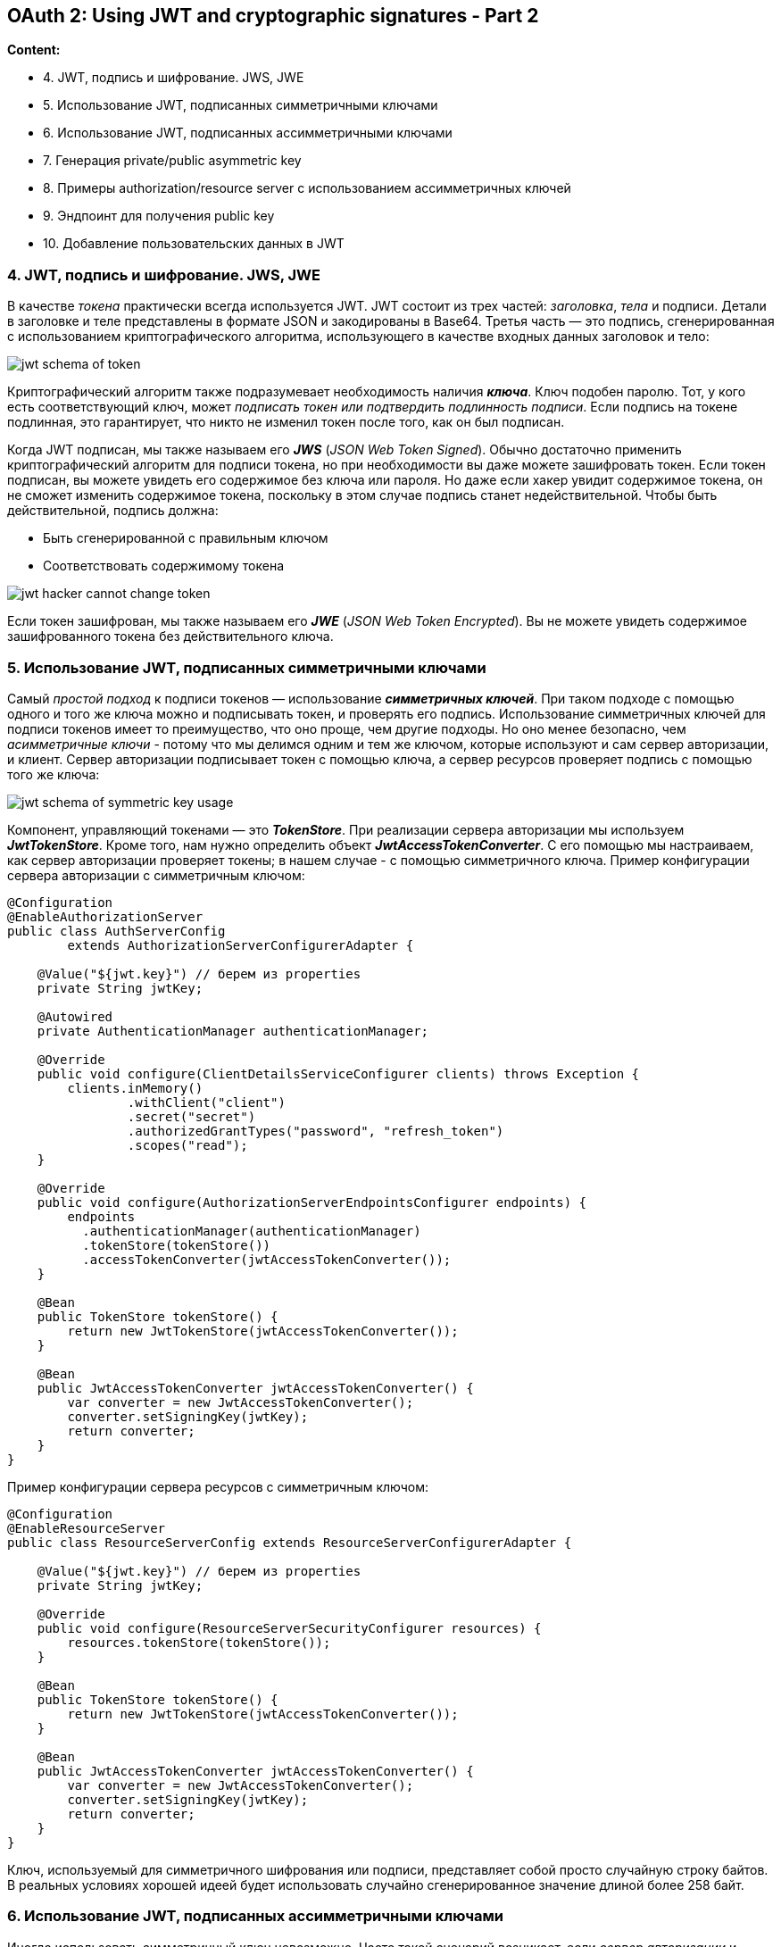 == OAuth 2: Using JWT and cryptographic signatures - Part 2

*Content:*

- 4. JWT, подпись и шифрование. JWS, JWE
- 5. Использование JWT, подписанных симметричными ключами
- 6. Использование JWT, подписанных ассимметричными ключами
- 7. Генерация private/public asymmetric key
- 8. Примеры authorization/resource server с использованием ассимметричных ключей
- 9. Эндпоинт для получения public key
- 10. Добавление пользовательских данных в JWT

=== 4. JWT, подпись и шифрование. JWS, JWE

В качестве _токена_ практически всегда используется JWT. JWT состоит из трех частей: _заголовка_, _тела_ и подписи. Детали в заголовке и теле представлены в формате JSON и закодированы в Base64. Третья часть — это подпись, сгенерированная с использованием криптографического алгоритма, использующего в качестве входных данных заголовок и тело:

image:img/jwt_schema_of_token.png[]

Криптографический алгоритм также подразумевает необходимость наличия *_ключа_*. Ключ подобен паролю. Тот, у кого есть соответствующий ключ, может _подписать токен или подтвердить подлинность подписи_. Если подпись на токене подлинная, это гарантирует, что никто не изменил токен после того, как он был подписан.

Когда JWT подписан, мы также называем его *_JWS_* (_JSON Web Token Signed_). Обычно достаточно применить криптографический алгоритм для подписи токена, но при необходимости вы даже можете зашифровать токен. Если токен подписан, вы можете увидеть его содержимое без ключа или пароля. Но даже если хакер увидит содержимое токена, он не сможет изменить содержимое токена, поскольку в этом случае подпись станет недействительной. Чтобы быть действительной, подпись должна:

- Быть сгенерированной с правильным ключом
- Соответствовать содержимому токена

image:img/jwt_hacker_cannot_change_token.png[]

Если токен зашифрован, мы также называем его *_JWE_* (_JSON Web Token Encrypted_). Вы не можете увидеть содержимое зашифрованного токена без действительного ключа.

=== 5. Использование JWT, подписанных симметричными ключами

Самый _простой подход_ к подписи токенов — использование *_симметричных ключей_*. При таком подходе с помощью одного и того же ключа можно и подписывать токен, и проверять его подпись. Использование симметричных ключей для подписи токенов имеет то преимущество, что оно проще, чем другие подходы. Но оно менее безопасно, чем _асимметричные ключи_ - потому что мы делимся одним и тем же ключом, которые используют и сам сервер авторизации, и клиент. Сервер авторизации подписывает токен с помощью ключа, а сервер ресурсов проверяет подпись с помощью того же ключа:

image:img/jwt_schema_of_symmetric_key_usage.png[]

Компонент, управляющий токенами — это *_TokenStore_*. При реализации сервера авторизации мы используем *_JwtTokenStore_*. Кроме того, нам нужно определить объект  *_JwtAccessTokenConverter_*. С его помощью мы настраиваем, как сервер авторизации проверяет токены; в нашем случае - с помощью симметричного ключа. Пример конфигурации сервера авторизации с симметричным ключом:

[source, java]
----
@Configuration
@EnableAuthorizationServer
public class AuthServerConfig
        extends AuthorizationServerConfigurerAdapter {

    @Value("${jwt.key}") // берем из properties
    private String jwtKey;

    @Autowired
    private AuthenticationManager authenticationManager;

    @Override
    public void configure(ClientDetailsServiceConfigurer clients) throws Exception {
        clients.inMemory()
                .withClient("client")
                .secret("secret")
                .authorizedGrantTypes("password", "refresh_token")
                .scopes("read");
    }

    @Override
    public void configure(AuthorizationServerEndpointsConfigurer endpoints) {
        endpoints
          .authenticationManager(authenticationManager)
          .tokenStore(tokenStore())
          .accessTokenConverter(jwtAccessTokenConverter());
    }

    @Bean
    public TokenStore tokenStore() {
        return new JwtTokenStore(jwtAccessTokenConverter());
    }

    @Bean
    public JwtAccessTokenConverter jwtAccessTokenConverter() {
        var converter = new JwtAccessTokenConverter();
        converter.setSigningKey(jwtKey);
        return converter;
    }
}
----

Пример конфигурации сервера ресурсов с симметричным ключом:
[source, java]
----
@Configuration
@EnableResourceServer
public class ResourceServerConfig extends ResourceServerConfigurerAdapter {

    @Value("${jwt.key}") // берем из properties
    private String jwtKey;

    @Override
    public void configure(ResourceServerSecurityConfigurer resources) {
        resources.tokenStore(tokenStore());
    }

    @Bean
    public TokenStore tokenStore() {
        return new JwtTokenStore(jwtAccessTokenConverter());
    }

    @Bean
    public JwtAccessTokenConverter jwtAccessTokenConverter() {
        var converter = new JwtAccessTokenConverter();
        converter.setSigningKey(jwtKey);
        return converter;
    }
}
----

Ключ, используемый для симметричного шифрования или подписи, представляет собой просто случайную строку байтов. В реальных условиях хорошей идеей будет использовать случайно сгенерированное значение длиной более 258 байт.

=== 6. Использование JWT, подписанных ассимметричными ключами

Иногда использовать симметричный ключ невозможно. Часто такой сценарий возникает, если _сервер авторизации_ и _сервер ресурсов_ разрабатываются в разных организациях. В этом случае мы говорим, что _сервер авторизации_ "не доверяет" _серверу ресурсов_. С симметричными ключами у сервера ресурсов слишком много возможностей: не только проверять токены, но и подписывать их:

image:img/jwt_hacker_hacks_symmetric_keys.png[]

Большая ошибка - обмениваться симметричными ключами по почте или другим незащищенным каналам. Симметричный ключ — это закрытый ключ. Тот, у кого есть такой ключ, может использовать его для доступа к системе. Если вам нужно поделиться ключом за пределами вашей системы, то лучше не делать его симметричным.

Когда _сервер авторизации_ "не доверяет" _серверу ресурсов_, мы используем _пары асимметричных ключей_. Концепция довольно проста. _Пара асимметричных ключей_ имеет два ключа: один называется _закрытым ключом_, а другой - __открытым ключо__м. Сервер авторизации использует _закрытый ключ_ для подписи токенов, и кто-либо может подписывать токены только с помощью _закрытого ключа_. _Открытый ключ_ связан с _закрытым ключом_, поэтому мы называем их парой. Но _открытый ключ_ можно использовать только для проверки подписи. Никто не может подписать токен _открытым ключом_:

image:img/jwt_hacker_cannot_hacks_assymmetric_keys.png[]

=== 7. Генерация private/public symmetric key

Нам нужна пара асимметричных ключей для настройки сервера авторизации и сервера ресурсов. Для создания пары ключей можно использовать *_keytool_* и *_OpenSSL_* — два простых в использовании инструмента командной строки. Ваш JDK устанавливает _keytool_, поэтому он, вероятно, уже установлен на вашем компьютере. _OpenSSL_ встроен в Git Bash. После этого нам нужно запустить две команды чтобы:

- Сгенерировать private key
- Получить public key для ранее сгенерированного private key

давайте сгенерируем private key в файле с именем *_ssia.jk_*. Также будем использовать пароль *_ssia123_* для защиты закрытого ключа и _alias **ssia**_, чтобы дать ключу имя. Команда для генерации ключа RSA выглядит так:
[source, bash]
----
keytool -genkeypair -alias ssia -keyalg RSA -keypass ssia123 -keystore ssia.jks -storepass ssia123
----

Чтобы получить открытый ключ для ранее сгенерированного закрытого ключа, можно запустить две команды keytool/openssl:

[source, bash]
----
keytool -list -rfc --keystore ssia.jks | openssl x509 -inform pem -pubkey
----

Вам будет предложено ввести пароль, используемый при создании открытого ключа; в данном случае - _ssia123_. В выводе консоли вы найдете PUBLIC KEY и CERTIFICATE:

[source, bash]
----
-----BEGIN PUBLIC KEY-----
MIIBIjANBgkqhkiG9w0BAQEFAAOCAQ8AMIIBCgKCAQEAnxPm2Txqo90Ikpc2eNAS
HMVQfTSk6dzq/WVCAK9LPGpPhYEVoiOKjzwg57Vorxyu7jVsPPzb5vFuCndbi0Wa
s/lWtEQGRTU2F3N2+yJr7B25SlXyqxkSpCXcY9M5R8NhPtkpNRTj6xYReZ3M+NUt
fAO4f35znp1v2hqKbxw4a+oTXBa1FiAkAiqyd3Wigcc6P7IEP3TPOqYeRE5QKETM
ykaCD7bT8v8J4vELDfhCs1XZhoKSvkWdM5wEDXtotxj3fGdyKGi6NG3FTbVJjKsi
GvblZ7yzdxlZWvZfolDq+gAVyLBAIxN8OuE3PTNVt6WvFLXzZqWVzHj1/GCCxRSS
IwIDAQAB
-----END PUBLIC KEY-----
----
[source, bash]
----
-----BEGIN CERTIFICATE-----
MIIDdzCCAl+gAwIBAgIEFbLqjjANBgkqhkiG9w0BAQsFADBsMRAwDgYDVQQGEwdV
bmtub3duMRAwDgYDVQQIEwdVbmtub3duMRAwDgYDVQQHEwdVbmtub3duMRAwDgYD
VQQKEwdVbmtub3duMRAwDgYDVQQLEwdVbmtub3duMRAwDgYDVQQDEwdVbmtub3du
MB4XDTIzMDMxNDIxNDYyNVoXDTIzMDYxMjIxNDYyNVowbDEQMA4GA1UEBhMHVW5r
bm93bjEQMA4GA1UECBMHVW5rbm93bjEQMA4GA1UEBxMHVW5rbm93bjEQMA4GA1UE
ChMHVW5rbm93bjEQMA4GA1UECxMHVW5rbm93bjEQMA4GA1UEAxMHVW5rbm93bjCC
ASIwDQYJKoZIhvcNAQEBBQADggEPADCCAQoCggEBAJ8T5tk8aqPdCJKXNnjQEhzF
UH00pOnc6v1lQgCvSzxqT4WBFaIjio88IOe1aK8cru41bDz82+bxbgp3W4tFmrP5
VrREBkU1Nhdzdvsia+wduUpV8qsZEqQl3GPTOUfDYT7ZKTUU4+sWEXmdzPjVLXwD
uH9+c56db9oaim8cOGvqE1wWtRYgJAIqsnd1ooHHOj+yBD90zzqmHkROUChEzMpG
gg+20/L/CeLxCw34QrNV2YaCkr5FnTOcBA17aLcY93xncihoujRtxU21SYyrIhr2
5We8s3cZWVr2X6JQ6voAFciwQCMTfDrhNz0zVbelrxS182allcx49fxggsUUkiMC
AwEAAaMhMB8wHQYDVR0OBBYEFF/i2g3hVDSZ8YQvxu3tdwJbnXyhMA0GCSqGSIb3
DQEBCwUAA4IBAQBTb9RMlmGmmg3K2YbNq96dN+j8KgZ8yQ6oj1G/r1KQXYBesVtj
nJRkhiERwSiLnjySCKGVs868iQh7RMY6u34BJUC1ouxTqOrHjWGnMJwmJ8y/G+Jk
7cKgMUPCfC+b4mFKltyByB0WSOF6C/NKleegKGZ8LTugdfKg8FNZ74YaaHFw+ID1
yXa+vODhAfD8zqfWPNwFHEQAUqrvCjTPWNuIbmi3I3ub/MXibaXkgz1cmqdHjiZL
CO1GoDCqsJng3PMCNnTRsGOj5ILyZTwwYZToQifXs6uny26O3ZPjHUFR3SKKsnJz
QjTm9yYj8oiIo4p1vkOgZgc5h9Sn3X2h+3I1
-----END CERTIFICATE-----

----

Вот и все! У нас есть закрытый ключ, который мы можем использовать для подписи JWT, и открытый ключ, который мы можем использовать для проверки подписи. Теперь нам просто нужно настроить их на наших серверах авторизации и ресурсов.

Сертификат – это цифровой сертификат, удостоверяющий подлинность чего-либо (например, сайта или сервера ресурсов) и позволяющий использовать зашифрованное соединение/организовать доступ к ресурсам, etc. Пример из SSL-шифрования: link:https://www.kaspersky.ru/resource-center/definitions/what-is-a-ssl-certificate[Что такое SSL-сертификат].

=== 8. Примеры authorization/resource server с использованием ассимметричных ключей

Файл закрытого ключа _ssia.jks_ копируется в папку ресурсов приложения (обычно используются сикреты). В файле application.properties мы указываем имя файла, псевдоним ключа и пароль, используемый для защиты закрытого ключа Эти данные нужны нам для настройки _JwtTokenStore_. Пример `application.properties` файла для сервера авторизации с ассимметричным ключом:
[source, properties]
----
password=ssia123
privateKey=ssia.jks
alias=ssia
----

По сравнению с настройками, которые мы сделали для _сервера авторизации_ с использованием _симметричного_ ключа, единственное, что изменилось, — это определение объекта _JwtAccessTokenConverter_. Мы по-прежнему используем _JwtTokenStore_. Ранее мы использовали _JwtAccessTokenConverter_ для настройки симметричного ключа. Теперь же мы используем тот же объект _JwtAccessTokenConverter_ для настройки закрытого ключа. Пример конфигурации _сервера авторизации_ с _ассимметричным_ ключом:
[source, java]
----
@Configuration
@EnableAuthorizationServer
public class AuthServerConfig extends AuthorizationServerConfigurerAdapter {

    @Value("${password}") // Используется в jwtAccessTokenConverter()
    private String password;
    @Value("${privateKey}") // путь к файлу private key - ssia.jks
    private String privateKey;
    @Value("${alias}") // alias - псевдоним ключа для получения его из ssia.jks
    private String alias; // Используется в jwtAccessTokenConverter()

    @Autowired
    private AuthenticationManager authenticationManager;

    @Override
    public void configure(ClientDetailsServiceConfigurer clients) throws Exception {
        clients.inMemory()
                .withClient("client")
                .secret("secret")
                .authorizedGrantTypes("password", "refresh_token")
                .scopes("read");
    }

    @Override
    public void configure(AuthorizationServerEndpointsConfigurer endpoints) {
        endpoints
          .authenticationManager(authenticationManager)
          .tokenStore(tokenStore())
          .accessTokenConverter(jwtAccessTokenConverter());
    }

    @Bean
    public TokenStore tokenStore() {
        return new JwtTokenStore(jwtAccessTokenConverter());
    }

    @Bean
    public JwtAccessTokenConverter jwtAccessTokenConverter() {
        var converter = new JwtAccessTokenConverter();
        KeyStoreKeyFactory keyStoreKeyFactory =
            new KeyStoreKeyFactory( // принимает ресурс ssia.jks как private key
                new ClassPathResource(privateKey),
                password.toCharArray()); // и пароль к данному файлу
        converter.setKeyPair(keyStoreKeyFactory.getKeyPair(alias));
        return converter;
    }
}
----

_Сервер авторизации_ использует закрытый ключ для подписи токенов, а _сервер ресурсов_ использует открытый ключ для проверки подписи. Ключи используются только для подписи токенов, а не для их шифрования. _Сервер ресурсов_ должен иметь открытый ключ пары для проверки подписи токена, поэтому можно добавить этот ключ в файл `application.properties`:
[source, properties]
----
server.port=9090
publicKey=-----BEGIN PUBLIC KEY-----MIIBIjANBgkqhkiG9w0BAQEFAAOCAQ8AMIIB...-----END PUBLIC KEY-----
----

Пример конфигурации _сервера ресурсов_ с public asymmetric key:
[source, java]
----
@Configuration
@EnableResourceServer
public class ResourceServerConfig extends ResourceServerConfigurerAdapter {

    @Value("${publicKey}") // берем из properties
    private String publicKey;

    @Override
    public void configure(ResourceServerSecurityConfigurer resources) {
        resources.tokenStore(tokenStore());
    }

    @Bean
    public TokenStore tokenStore() {
        return new JwtTokenStore(jwtAccessTokenConverter());
    }

    @Bean
    public JwtAccessTokenConverter jwtAccessTokenConverter() {
        var converter = new JwtAccessTokenConverter();
        // отличие от симметричных ключей - setVerifierKey() а не setSigningKey()
        converter.setVerifierKey(publicKey);
        return converter;
    }
}
----

=== 9. Эндпоинт для получения public key

Что если мы захотим изменить пару ключей (чтобы если вдруг злоумышленник похитил ключ, он не смог его использовать долго). Но если _public key_ передается серверу ресурсов, то надо поменять ключ и у него вместе с _private key_. Решение заключается в хранении пары ключей на стороне _сервера авторизации_ и предоставлении _серверу ресурсов_ доступа к _public key_ через эндпоинт (через client credentials):

image:img/jwt_assymmetric_keys_public_key_endpoint.png[]

Для _сервера авторизации_ можно оставить те же настройки, что и в предыдущем листинге в _пункте 8 - Примеры authorization/resource server с использованием ассимметричных ключей_. Надо только сделать доступной эндпоинт, который предоставляет _public key_. Spring Boot по дефолту настраивает такой эндпоинт - *_/oauth/token_key_* - но он недоступен по дефолту. Для переопределения конфигурации эндпоинта следует внести следующие изменения:
[source, java]
----
@Configuration
@EnableAuthorizationServer
public class AuthServerConfig extends AuthorizationServerConfigurerAdapter {

    // ... Omitted code

    @Override
    public void configure(ClientDetailsServiceConfigurer clients) throws Exception {
        clients.inMemory()
                .withClient("client")
                .secret("secret")
                .authorizedGrantTypes("password", "refresh_token")
                .scopes("read")
             .and() // добавляем креды для resource server чтобы он мог вызывать
                .withClient("resourceserver") // эндпоинт для получения public key
                .secret("resourceserversecret");
    }

    @Override
    public void configure(AuthorizationServerSecurityConfigurer security) {
        // настраиваем режим доступа для '/oauth/token_key' - эндпоинта для получения public key
        security.tokenKeyAccess("isAuthenticated()");
    }
}
----

Чтобы _сервер ресурсов_ мог получить _public key_, нужно указать эндпоинт и credentials в `application.properties` сервера ресурсов:
[source, properties]
----
server.port=9090
security.oauth2.resource.jwt.key-uri=http://localhost:8080/oauth/token_key
security.oauth2.client.client-id=resourceserver
security.oauth2.client.client-secret=resourceserversecret
----

Поскольку _сервер ресурсов_ теперь берет открытый ключ по эндпоинту *_/oauth/token_key_* _сервера авторизации_, не нужно настраивать его в классе конфигурации _сервера ресурсов_. Класс конфигурации _сервера ресурсов_ может оставаться пустым:
[source, java]
----
@Configuration
@EnableResourceServer
public class ResourceServerConfig extends ResourceServerConfigurerAdapter {
}
----

=== 10. Добавление пользовательских данных в JWT

В большинстве случаев вам будет достаточно того, что Spring Security уже добавляет в токен. По умолчанию токен из Spring Security обычно хранит все данные, необходимые для базовой авторизации:
[source, json]
----
{
  "exp": 1582581543,     // The timestamp when the token expires
  "user_name": "john",   // The user that authenticated to allow the client to access their resources
  "authorities": [       // The permissions granted to the user
    "read"
  ],
  "jti": "8e208653-79cf-45dd-a702-f6b694b417e7", // A unique identifier of the token
  "client_id": "client", // The client that requested the token
  "scope": [             // The permissions granted to the client
    "read"
  ]
}
----

Однако в реальных сценариях иногда необходимо добавить в токен дополнительные пользовательские данные. например, в случаях если:

- Вы используете сервер авторизации в приложении, где ваши читатели рецензируют книги. Некоторые эндпоинты должны быть доступны только для пользователей, оставивших более определенного количества отзывов.
- Разрешать вызовы нужно только в том случае, если пользователь прошел аутентификацию из определенного часового пояса.

Для этого нам необходимо реализовать интерфейс *_TokenEnhancer_*:
[source, java]
----
public class CustomTokenEnhancer implements TokenEnhancer {
    @Override
    public OAuth2AccessToken enhance(
      OAuth2AccessToken accessToken,
      OAuth2Authentication authentication) {
        Map<String, Object> additionalInfo = new HashMap<>();
        additionalInfo.put(
          "organization", authentication.getName() + randomAlphabetic(4));
        ((DefaultOAuth2AccessToken) accessToken).setAdditionalInformation(
          additionalInfo);
        return accessToken;
    }
}
----
Который мы потом подключаем в наш класс конфигурации. Подробнее смотри на link:https://www.baeldung.com/spring-security-oauth-jwt-legacy#enhancer[baelding - jwt enhancer].

К слову, baelding утверждает что данный стек Spring Security - устаревший (deprecated).